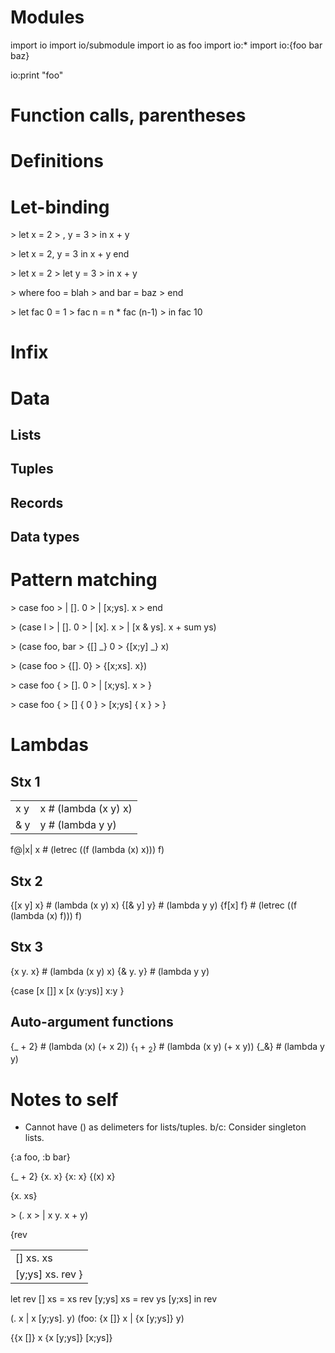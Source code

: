 # Sketch of the syntax for a simple unityped functional language.
# Not whitespace-sensitive, for simplicity's sake.

* Modules
import io
import io/submodule
import io as foo
import io:*
import io:{foo bar baz}

io:print "foo"
# alternate punctuation: .';!$/|

* Function calls, parentheses
* Definitions
* Let-binding
# optional end to replace parens, like case
> let x = 2
>   , y = 3
> in x + y

> let x = 2, y = 3 in x + y end

> let x = 2
> let y = 3
> in x + y

> where foo = blah
>   and bar = baz
> end

# let is recursive by default, with shadowing disallowed.
# cycles in graph that don't go through a lambda are errors.
> let fac 0 = 1
>     fac n = n * fac (n-1)
> in fac 10

* Infix
* Data
** Lists
** Tuples
** Records
** Data types
* Pattern matching
# -> optional end instead of parens <- I like this one
> case foo
>  | []. 0
>  | [x;ys]. x
> end

> (case l
>   | []. 0
>   | [x]. x
>   | [x & ys]. x + sum ys)

> (case foo, bar
>   {[] _} 0
>   {[x;y] _} x)

> (case foo
>   {[]. 0}
>   {[x;xs]. x})

> case foo {
>   []. 0
> | [x;ys]. x
> }

# Rust-inspired
> case foo {
>   [] { 0 }
>   [x;ys] { x }
> }

* Lambdas
** Stx 1
# Need to not overlap with other syntax.
 |x y| x        # (lambda (x y) x)
 |& y| y        # (lambda y y)
 f@|x| x        # (letrec ((f (lambda (x) x))) f)

** Stx 2
{[x y] x}       # (lambda (x y) x)
{[& y] y}       # (lambda y y)
{f[x] f}        # (letrec ((f (lambda (x) f))) f)

** Stx 3
{x y. x}        # (lambda (x y) x)
{& y. y}        # (lambda y y)

{case
 [x []] x
 [x (y:ys)] x:y
 }

** Auto-argument functions
# Problem: need to be able to syntactically distinguish from ordinary lambdas or
# things get yucky.
{_ + 2}         # (lambda (x) (+ x 2))
{_1 + _2}       # (lambda (x y) (+ x y))
{_&}            # (lambda y y)

# eg. map {_ + 2} [1 2 3]

# map (|x| x + 2) [1 2 3]
# map @{_1 + _2} [1 2 3]
# map @[_1 & _&]

# map (@x. x + 2) lst
# map(@[x] x + 2, lst)

# delimeters: () [] {} || <> \. ::

# dimensions of change:
# - delimeters used for lambda
# - binding of lambda (tight or loose)
# - function calls: f(x,y) vs (f x y), or even f(x y)

* Notes to self
- Cannot have () as delimeters for lists/tuples.
  b/c: Consider singleton lists.

{:a foo, :b bar}

# Clojure syntax:
# (fn name? [params*] exprs*)
# (fn name? ([params*] exprs*)+)

{_ + 2}
{x. x}  {x: x}  {(x) x}

{x. xs}

> (\x. x
> | x y. x + y)

{rev
| [] xs. xs
| [y;ys] xs. rev }

let rev [] xs = xs
    rev [y;ys] xs = rev ys [y;xs]
in rev


(\x []. x | x [y;ys]. y)
(foo: {x []} x | {x [y;ys]} y)

{{x []} x
 {x [y;ys]} [x;ys]}

